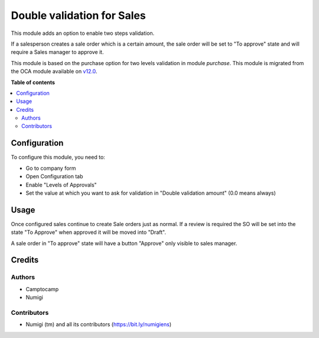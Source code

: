 ===========================
Double validation for Sales
===========================

This module adds an option to enable two steps validation.

If a salesperson creates a sale order which is a certain amount,
the sale order will be set to "To approve" state and will require a Sales manager
to approve it.

This module is based on the purchase option for two levels validation in module `purchase`.
This module is migrated from the OCA module available on `v12.0 <https://github.com/OCA/sale-workflow/tree/12.0/sale_double_validation>`_.

**Table of contents**

.. contents::
   :local:

Configuration
=============

To configure this module, you need to:

* Go to company form
* Open Configuration tab
* Enable "Levels of Approvals"
* Set the value at which you want to ask for validation in "Double validation amount"
  (0.0 means always)


Usage
=====

Once configured sales continue to create Sale orders just as normal.
If a review is required the SO will be set into the state "To Approve" when approved it will be moved into "Draft".

A sale order in "To approve" state will have a button "Approve" only visible to sales manager.


Credits
=======

Authors
~~~~~~~

* Camptocamp
* Numigi

Contributors
~~~~~~~~~~~~
* Numigi (tm) and all its contributors (https://bit.ly/numigiens)